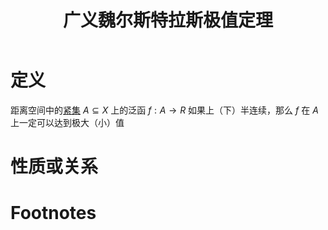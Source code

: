 #+title: 广义魏尔斯特拉斯极值定理
#+roam_tags: 泛函分析
#+roam_alias:

* 定义
距离空间中的[[file:20201206231544-紧集.org][紧集]] \(A \subseteq X\) 上的泛函 \(f:A\to R\) 如果上（下）半连续，那么 \(f\) 在 \(A\) 上一定可以达到极大（小）值
* 性质或关系

* Footnotes
